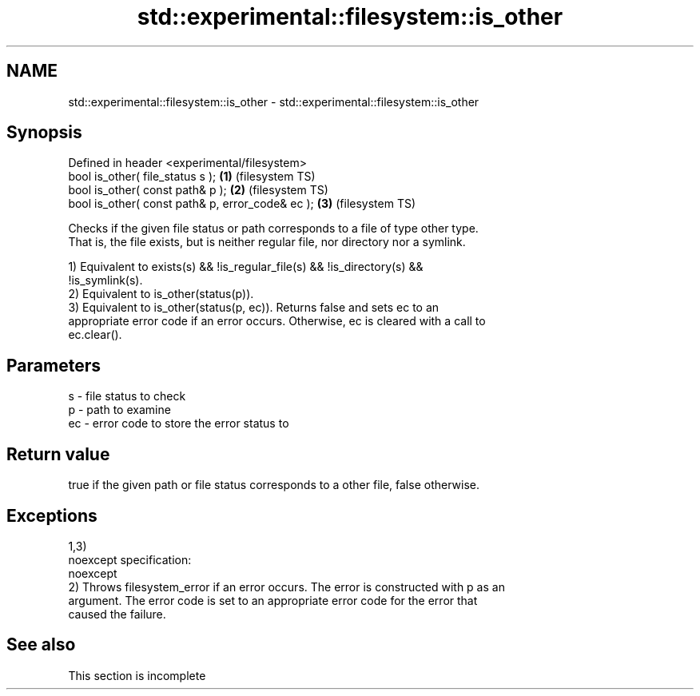 .TH std::experimental::filesystem::is_other 3 "2022.03.29" "http://cppreference.com" "C++ Standard Libary"
.SH NAME
std::experimental::filesystem::is_other \- std::experimental::filesystem::is_other

.SH Synopsis
   Defined in header <experimental/filesystem>
   bool is_other( file_status s );                 \fB(1)\fP (filesystem TS)
   bool is_other( const path& p );                 \fB(2)\fP (filesystem TS)
   bool is_other( const path& p, error_code& ec ); \fB(3)\fP (filesystem TS)

   Checks if the given file status or path corresponds to a file of type other type.
   That is, the file exists, but is neither regular file, nor directory nor a symlink.

   1) Equivalent to exists(s) && !is_regular_file(s) && !is_directory(s) &&
   !is_symlink(s).
   2) Equivalent to is_other(status(p)).
   3) Equivalent to is_other(status(p, ec)). Returns false and sets ec to an
   appropriate error code if an error occurs. Otherwise, ec is cleared with a call to
   ec.clear().

.SH Parameters

   s  - file status to check
   p  - path to examine
   ec - error code to store the error status to

.SH Return value

   true if the given path or file status corresponds to a other file, false otherwise.

.SH Exceptions

   1,3)
   noexcept specification:
   noexcept
   2) Throws filesystem_error if an error occurs. The error is constructed with p as an
   argument. The error code is set to an appropriate error code for the error that
   caused the failure.

.SH See also

    This section is incomplete

